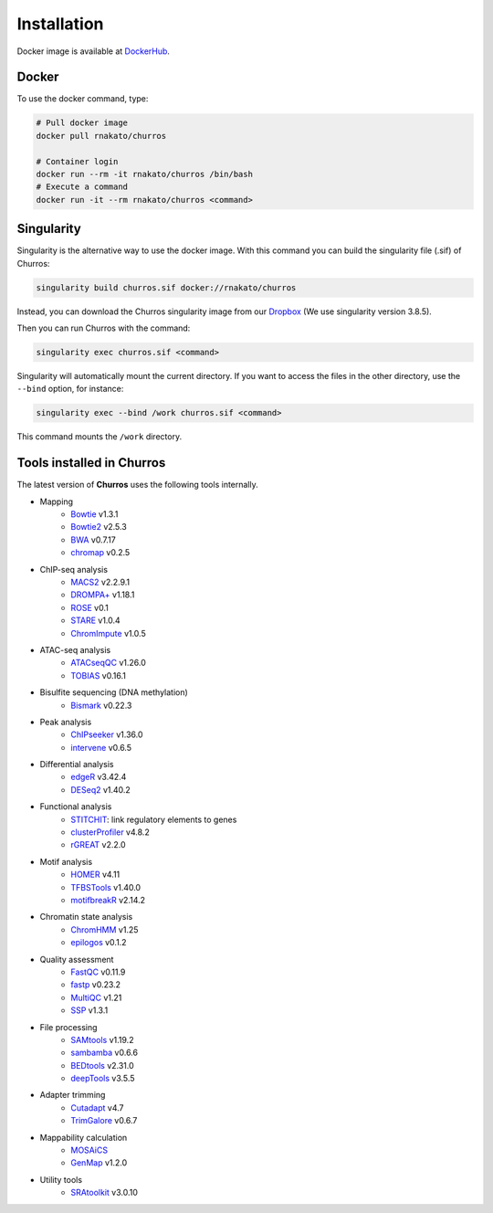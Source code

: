 Installation
================

Docker image is available at `DockerHub <https://hub.docker.com/r/rnakato/churros>`_.

Docker
++++++++++++++

To use the docker command, type:

.. code-block:: bash

   # Pull docker image
   docker pull rnakato/churros

   # Container login
   docker run --rm -it rnakato/churros /bin/bash
   # Execute a command
   docker run -it --rm rnakato/churros <command>


Singularity
+++++++++++++++++++++++

Singularity is the alternative way to use the docker image.
With this command you can build the singularity file (.sif) of Churros:

.. code-block:: bash

   singularity build churros.sif docker://rnakato/churros

Instead, you can download the Churros singularity image from our `Dropbox <https://www.dropbox.com/scl/fo/lptb68dirr9wcncy77wsv/h?rlkey=whhcaxuvxd1cz4fqoeyzy63bf&dl=0>`_ (We use singularity version 3.8.5).

Then you can run Churros with the command:

.. code-block:: bash

   singularity exec churros.sif <command>

Singularity will automatically mount the current directory. If you want to access the files in the other directory, use the ``--bind`` option, for instance:

.. code-block:: bash

   singularity exec --bind /work churros.sif <command>

This command mounts the ``/work`` directory.

Tools installed in Churros
++++++++++++++++++++++++++++++++++++++++++++++

The latest version of **Churros** uses the following tools internally.

- Mapping
   - `Bowtie <https://bowtie-bio.sourceforge.net/manual.shtml>`_ v1.3.1
   - `Bowtie2 <https://bowtie-bio.sourceforge.net/bowtie2/index.shtml>`_ v2.5.3
   - `BWA <https://bio-bwa.sourceforge.net/>`_ v0.7.17
   - `chromap <https://github.com/haowenz/chromap>`_ v0.2.5

- ChIP-seq analysis
   - `MACS2 <https://github.com/macs3-project/MACS>`_ v2.2.9.1
   - `DROMPA+ <https://drompaplus.readthedocs.io/en/latest/>`_ v1.18.1
   - `ROSE <http://younglab.wi.mit.edu/super_enhancer_code.html>`_ v0.1
   - `STARE <https://stare.readthedocs.io/en/latest/index.html>`_ v1.0.4
   - `ChromImpute <https://ernstlab.biolchem.ucla.edu/ChromImpute/>`_ v1.0.5

- ATAC-seq analysis
   - `ATACseqQC <https://bioconductor.org/packages/release/bioc/html/ATACseqQC.html>`_ v1.26.0
   - `TOBIAS <https://github.com/loosolab/TOBIAS>`_ v0.16.1
   
- Bisulfite sequencing (DNA methylation)
   - `Bismark <https://github.com/FelixKrueger/Bismark>`_  v0.22.3

- Peak analysis 
   - `ChIPseeker <https://bioconductor.org/packages/release/bioc/html/ChIPseeker.html>`_ v1.36.0
   - `intervene <https://intervene.readthedocs.io/en/latest/install.html>`_ v0.6.5

- Differential analysis
   - `edgeR <https://bioconductor.org/packages/release/bioc/html/edgeR.html>`_ v3.42.4
   - `DESeq2 <https://bioconductor.org/packages/release/bioc/html/DESeq2.html>`_ v1.40.2

- Functional analysis
   - `STITCHIT <https://github.com/SchulzLab/STITCHIT>`_: link regulatory elements to genes
   - `clusterProfiler <https://bioconductor.org/packages/release/bioc/html/clusterProfiler.html>`_ v4.8.2
   - `rGREAT <https://bioconductor.org/packages/release/bioc/html/rGREAT.html>`_ v2.2.0

- Motif analysis
   - `HOMER <http://homer.ucsd.edu/homer/>`_ v4.11
   - `TFBSTools <https://bioconductor.org/packages/release/bioc/html/TFBSTools.html>`_ v1.40.0
   - `motifbreakR <https://bioconductor.org/packages/release/bioc/html/motifbreakR.html>`_ v2.14.2

- Chromatin state analysis
   - `ChromHMM <https://compbio.mit.edu/ChromHMM/>`_ v1.25
   - `epilogos <https://epilogos.altius.org/>`_ v0.1.2

- Quality assessment
   - `FastQC <https://www.bioinformatics.babraham.ac.uk/projects/fastqc/>`_ v0.11.9
   - `fastp <https://github.com/OpenGene/fastp>`_ v0.23.2
   - `MultiQC <https://multiqc.info/>`_ v1.21
   - `SSP <https://github.com/rnakato/SSP>`_ v1.3.1

- File processing
   - `SAMtools <http://www.htslib.org/>`_ v1.19.2
   - `sambamba <https://github.com/biod/sambamba>`_ v0.6.6
   - `BEDtools <https://bedtools.readthedocs.io/en/latest/>`_ v2.31.0
   - `deepTools <https://deeptools.readthedocs.io/>`_  v3.5.5

- Adapter trimming
   - `Cutadapt <https://cutadapt.readthedocs.io/en/stable/index.html>`_ v4.7
   - `TrimGalore <https://github.com/FelixKrueger/TrimGalore>`_ v0.6.7

- Mappability calculation
   - `MOSAiCS <https://pages.stat.wisc.edu/~keles/Software/mosaics/>`_
   - `GenMap <https://github.com/cpockrandt/genmap>`_ v1.2.0

- Utility tools
   - `SRAtoolkit <https://github.com/ncbi/sra-tools>`_ v3.0.10

